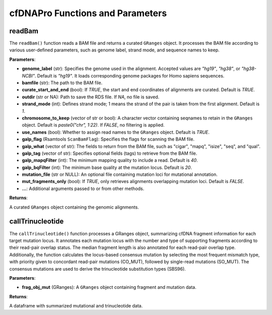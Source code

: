 .. _cfdnapro_functions:

cfDNAPro Functions and Parameters
=================================

readBam
--------

The ``readBam()`` function reads a BAM file and returns a curated ``GRanges`` object. It processes the BAM file according to various user-defined parameters, such as genome label, strand mode, and sequence names to keep.

**Parameters**:

- **genome_label** (str): Specifies the genome used in the alignment. Accepted values are `"hg19"`, `"hg38"`, or `"hg38-NCBI"`. Default is `"hg19"`. It loads corresponding genome packages for Homo sapiens sequences.
- **bamfile** (str): The path to the BAM file.
- **curate_start_and_end** (bool): If `TRUE`, the start and end coordinates of alignments are curated. Default is `TRUE`.
- **outdir** (str or NA): Path to save the RDS file. If `NA`, no file is saved.
- **strand_mode** (int): Defines strand mode; 1 means the strand of the pair is taken from the first alignment. Default is `1`.
- **chromosome_to_keep** (vector of str or bool): A character vector containing seqnames to retain in the ``GRanges`` object. Default is `paste0("chr", 1:22)`. If `FALSE`, no filtering is applied.
- **use_names** (bool): Whether to assign read names to the ``GRanges`` object. Default is `TRUE`.
- **galp_flag** (Rsamtools ``ScanBamFlag``): Specifies the flags for scanning the BAM file.
- **galp_what** (vector of str): The fields to return from the BAM file, such as "cigar", "mapq", "isize", "seq", and "qual".
- **galp_tag** (vector of str): Specifies optional fields (tags) to retrieve from the BAM file.
- **galp_mapqFilter** (int): The minimum mapping quality to include a read. Default is `40`.
- **galp_bqFilter** (int): The minimum base quality at the mutation locus. Default is `20`.
- **mutation_file** (str or NULL): An optional file containing mutation loci for mutational annotation.
- **mut_fragments_only** (bool): If `TRUE`, only retrieves alignments overlapping mutation loci. Default is `FALSE`.
- **...**: Additional arguments passed to or from other methods.

**Returns**:

A curated ``GRanges`` object containing the genomic alignments.

callTrinucleotide
-----------------

The ``callTrinucleotide()`` function processes a GRanges object, summarizing cfDNA fragment information for each target mutation locus. It annotates each mutation locus with the number and type of supporting fragments according to their read-pair overlap status. The median fragment length is also annotated for each read-pair overlap type. Additionally, the function calculates the locus-based consensus mutation by selecting the most frequent mismatch type, with priority given to concordant read-pair mutations (CO_MUT), followed by single-read mutations (SO_MUT). The consensus mutations are used to derive the trinucleotide substitution types (SBS96).

**Parameters**:

- **frag_obj_mut** (GRanges): A ``GRanges`` object containing fragment and mutation data.

**Returns**:

A dataframe with summarized mutational and trinucleotide data.

